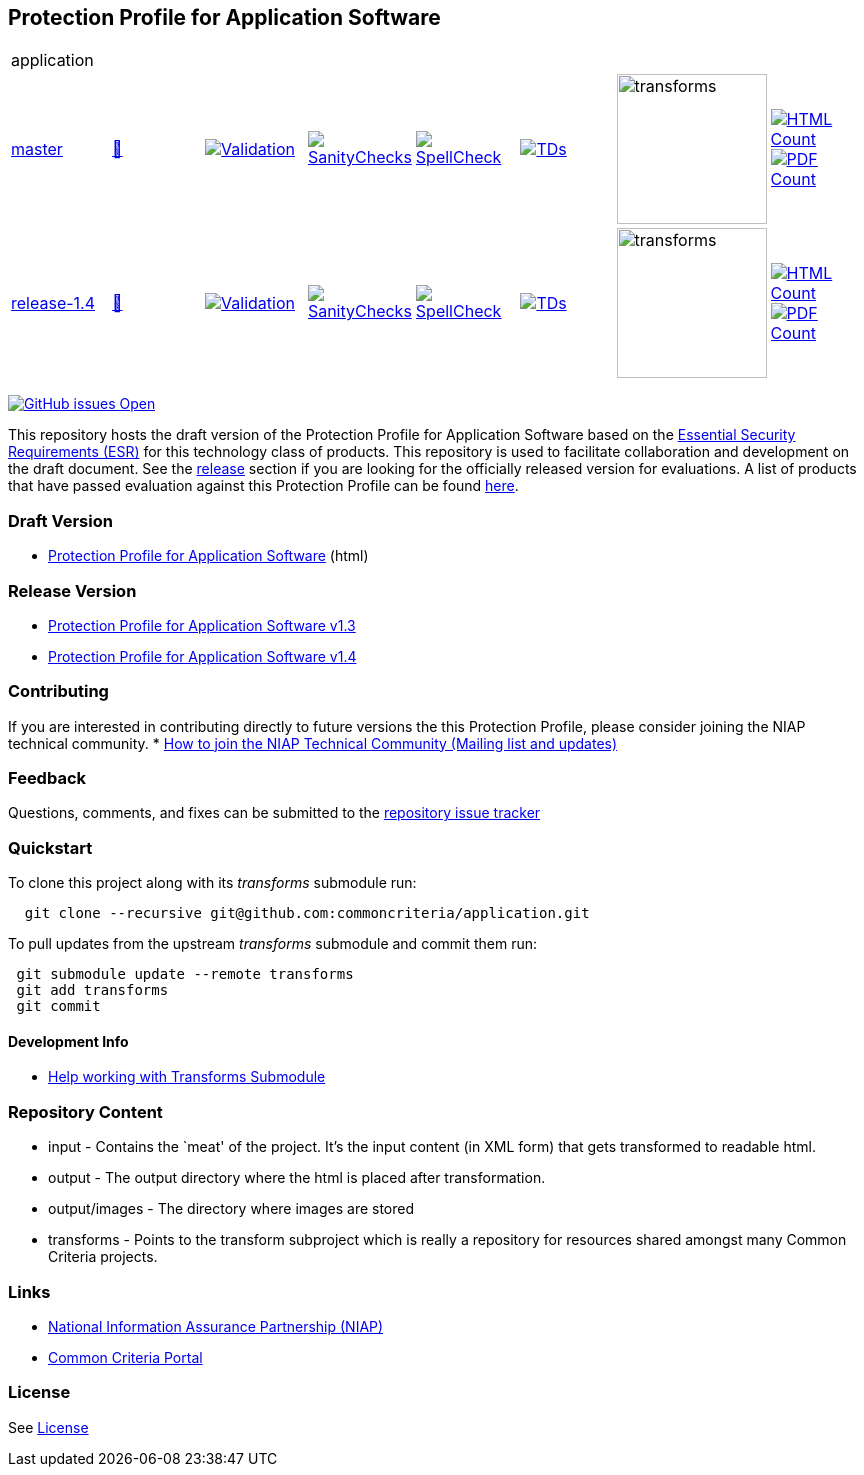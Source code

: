 == Protection Profile for Application Software

[cols="1,1,1,1,1,1,1,1"]
|===
8+|application
| https://github.com/commoncriteria/application/tree/master[master] 
a| https://commoncriteria.github.io/application/master/application-release.html[📄]
a|[link=https://github.com/commoncriteria/application/blob/gh-pages/master/ValidationReport.txt]
image::https://raw.githubusercontent.com/commoncriteria/application/gh-pages/master/validation.svg[Validation]
a|[link=https://github.com/commoncriteria/application/blob/gh-pages/master/SanityChecksOutput.md]
image::https://raw.githubusercontent.com/commoncriteria/application/gh-pages/master/warnings.svg[SanityChecks]
a|[link=https://github.com/commoncriteria/application/blob/gh-pages/master/SpellCheckReport.txt]
image::https://raw.githubusercontent.com/commoncriteria/application/gh-pages/master/spell-badge.svg[SpellCheck]
a|[link=https://github.com/commoncriteria/application/blob/gh-pages/master/TDValidationReport.txt]
image::https://raw.githubusercontent.com/commoncriteria/application/gh-pages/master/tds.svg[TDs]
a|image::https://raw.githubusercontent.com/commoncriteria/application/gh-pages/master/transforms.svg[transforms,150]
a| [link=https://github.com/commoncriteria/application/blob/gh-pages/master/HTMLs.adoc]
image::https://raw.githubusercontent.com/commoncriteria/application/gh-pages/master/html_count.svg[HTML Count]
[link=https://github.com/commoncriteria/application/blob/gh-pages/master/PDFs.adoc]
image::https://raw.githubusercontent.com/commoncriteria/application/gh-pages/master/pdf_count.svg[PDF Count]

| https://github.com/commoncriteria/application/tree/release-1.4[release-1.4] 
a| https://commoncriteria.github.io/application/release-1.4/application-release.html[📄]
a|[link=https://github.com/commoncriteria/application/blob/gh-pages/release-1.4/ValidationReport.txt]
image::https://raw.githubusercontent.com/commoncriteria/application/gh-pages/release-1.4/validation.svg[Validation]
a|[link=https://github.com/commoncriteria/application/blob/gh-pages/release-1.4/SanityChecksOutput.md]
image::https://raw.githubusercontent.com/commoncriteria/application/gh-pages/release-1.4/warnings.svg[SanityChecks]
a|[link=https://github.com/commoncriteria/application/blob/gh-pages/release-1.4/SpellCheckReport.txt]
image::https://raw.githubusercontent.com/commoncriteria/application/gh-pages/release-1.4/spell-badge.svg[SpellCheck]
a|[link=https://github.com/commoncriteria/application/blob/gh-pages/release-1.4/TDValidationReport.txt]
image::https://raw.githubusercontent.com/commoncriteria/application/gh-pages/release-1.4/tds.svg[TDs]
a|image::https://raw.githubusercontent.com/commoncriteria/application/gh-pages/release-1.4/transforms.svg[transforms,150]
a| [link=https://github.com/commoncriteria/application/blob/gh-pages/release-1.4/HTMLs.adoc]
image::https://raw.githubusercontent.com/commoncriteria/application/gh-pages/release-1.4/html_count.svg[HTML Count]
[link=https://github.com/commoncriteria/application/blob/gh-pages/release-1.4/PDFs.adoc]
image::https://raw.githubusercontent.com/commoncriteria/application/gh-pages/release-1.4/pdf_count.svg[PDF Count]
|===

https://github.com/commoncriteria/application/issues[image:https://img.shields.io/github/issues/commoncriteria/application.svg?maxAge=2592000[GitHub
issues Open]]

This repository hosts the draft version of the Protection Profile for
Application Software based on the
https://commoncriteria.github.io/pp/application/application-esr.html[Essential
Security Requirements (ESR)] for this technology class of products. This
repository is used to facilitate collaboration and development on the
draft document. See the link:#Release-Version[release] section if you
are looking for the officially released version for evaluations. A list
of products that have passed evaluation against this Protection Profile
can be found https://www.niap-ccevs.org/Product/PCL.cfm?ID624=74[here].

=== Draft Version

* https://commoncriteria.github.io/application/master/application-release.html[Protection
Profile for Application Software] (html)

=== Release Version

* https://www.niap-ccevs.org/Profile/Info.cfm?PPID=429&id=429[Protection
Profile for Application Software v1.3]
* https://www.niap-ccevs.org/Profile/Info.cfm?PPID=429&id=462[Protection
Profile for Application Software v1.4]

=== Contributing

If you are interested in contributing directly to future versions the
this Protection Profile, please consider joining the NIAP technical
community. *
https://www.niap-ccevs.org/NIAP_Evolution/tech_communities.cfm[How to
join the NIAP Technical Community (Mailing list and updates)]

=== Feedback

Questions, comments, and fixes can be submitted to the
https://github.com/commoncriteria/application/issues[repository issue
tracker]

=== Quickstart

To clone this project along with its _transforms_ submodule run:

....
  git clone --recursive git@github.com:commoncriteria/application.git
....

To pull updates from the upstream _transforms_ submodule and commit them
run:

....
 git submodule update --remote transforms
 git add transforms
 git commit
....

==== Development Info

* https://github.com/commoncriteria/transforms/wiki/Working-with-Transforms-as-a-Submodule[Help
working with Transforms Submodule]

=== Repository Content

* input - Contains the `meat' of the project. It’s the input content (in
XML form) that gets transformed to readable html.
* output - The output directory where the html is placed after
transformation.
* output/images - The directory where images are stored
* transforms - Points to the transform subproject which is really a
repository for resources shared amongst many Common Criteria projects.

=== Links

* https://www.niap-ccevs.org/[National Information Assurance Partnership
(NIAP)]
* https://www.commoncriteriaportal.org/[Common Criteria Portal]

=== License

See link:./LICENSE[License]

